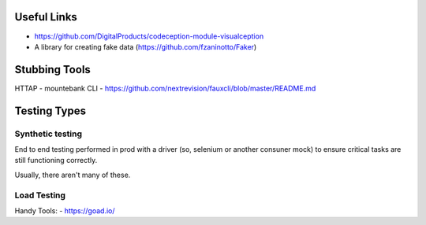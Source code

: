 Useful Links
------------
- https://github.com/DigitalProducts/codeception-module-visualception
- A library for creating fake data (https://github.com/fzaninotto/Faker)

Stubbing Tools
--------------

HTTAP - mountebank
CLI - https://github.com/nextrevision/fauxcli/blob/master/README.md

Testing Types
-------------

Synthetic testing
`````````````````

End to end testing performed in prod with a driver (so, selenium or another consuner mock) to ensure critical tasks are still functioning correctly. 

Usually, there aren't many of these. 

Load Testing
````````````

Handy Tools:
- https://goad.io/
